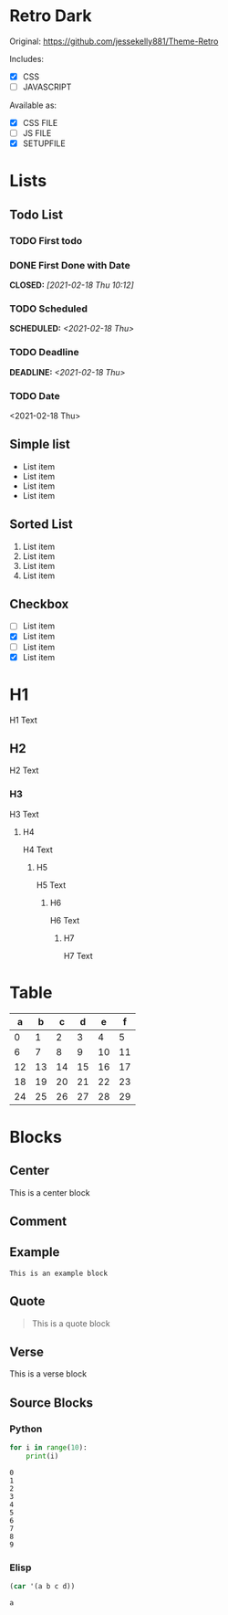 #+AUTHOR: Wade Mealing
#+EMAIL: wmealing@gmail.com
#+OPTIONS: ^:nil p:t

* Retro Dark
Original: https://github.com/jessekelly881/Theme-Retro

Includes:
- [X] CSS
- [ ] JAVASCRIPT

Available as:
- [X] CSS FILE
- [ ] JS FILE
- [X] SETUPFILE

* Lists
** Todo List
*** TODO First todo
*** DONE First Done with Date
CLOSED: [2021-02-18 Thu 10:12]
*** TODO Scheduled
SCHEDULED: <2021-02-18 Thu>
*** TODO Deadline
DEADLINE: <2021-02-18 Thu>
*** TODO Date
<2021-02-18 Thu>

** Simple list
- List item
- List item
- List item
- List item

** Sorted List
1. List item
2. List item
3. List item
4. List item

** Checkbox
- [ ] List item
- [X] List item
- [ ] List item
- [X] List item


* H1
H1 Text
** H2
H2 Text
*** H3
H3 Text
**** H4
H4 Text
***** H5
H5 Text
****** H6
H6 Text
******* H7
H7 Text



* Table

|  a |  b |  c |  d |  e |  f |
|----+----+----+----+----+----|
|  0 |  1 |  2 |  3 |  4 |  5 |
|  6 |  7 |  8 |  9 | 10 | 11 |
| 12 | 13 | 14 | 15 | 16 | 17 |
| 18 | 19 | 20 | 21 | 22 | 23 |
| 24 | 25 | 26 | 27 | 28 | 29 |


* Blocks
** Center
#+begin_center
This is a center block
#+end_center

** Comment
#+begin_comment
This is a comment block
#+end_comment

** Example
#+begin_example
This is an example block
#+end_example

** Quote
#+begin_quote
This is a quote block
#+end_quote

** Verse
#+begin_verse
This is a verse block
#+end_verse


** Source Blocks
*** Python
#+begin_src python :results output :exports both
for i in range(10):
    print(i)
#+end_src

#+RESULTS:
#+begin_example
0
1
2
3
4
5
6
7
8
9
#+end_example

*** Elisp
#+begin_src emacs-lisp :exports both
(car '(a b c d))
#+end_src

#+RESULTS:
: a


